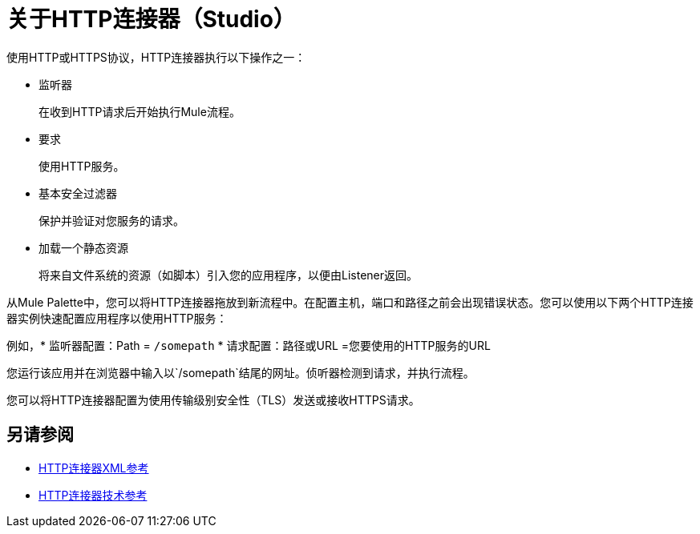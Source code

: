 = 关于HTTP连接器（Studio）
:keywords: anypoint studio, esb, connectors, http, https, http headers, query parameters, rest, raml

使用HTTP或HTTPS协议，HTTP连接器执行以下操作之一：

* 监听器
+
在收到HTTP请求后开始执行Mule流程。
+
* 要求
+
使用HTTP服务。
+
* 基本安全过滤器
+
保护并验证对您服务的请求。
+
* 加载一个静态资源
+
将来自文件系统的资源（如脚本）引入您的应用程序，以便由Listener返回。

从Mule Palette中，您可以将HTTP连接器拖放到新流程中。在配置主机，端口和路径之前会出现错误状态。您可以使用以下两个HTTP连接器实例快速配置应用程序以使用HTTP服务：

例如，* 监听器配置：Path = `/somepath`
* 请求配置：路径或URL =您要使用的HTTP服务的URL

您运行该应用并在浏览器中输入以`/somepath`结尾的网址。侦听器检测到请求，并执行流程。

您可以将HTTP连接器配置为使用传输级别安全性（TLS）发送或接收HTTPS请求。

== 另请参阅

*  link:/connectors/http-connector-xml-reference[HTTP连接器XML参考]
*  link:/connectors/http-documentation[HTTP连接器技术参考]
